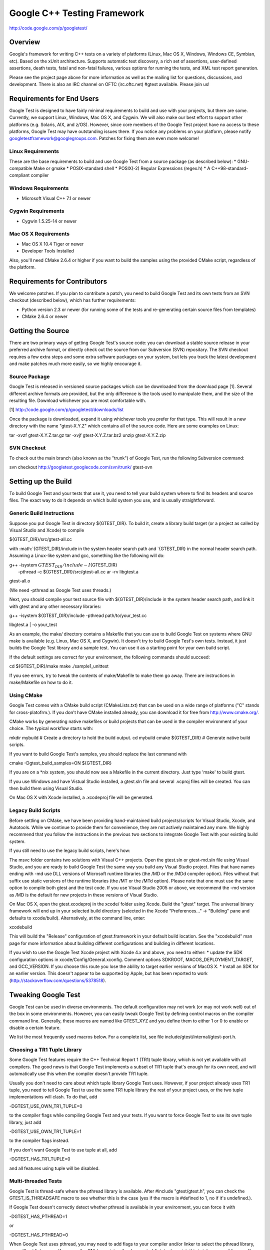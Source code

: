 Google C++ Testing Framework
============================

http://code.google.com/p/googletest/

Overview
--------

Google's framework for writing C++ tests on a variety of platforms
(Linux, Mac OS X, Windows, Windows CE, Symbian, etc). Based on the xUnit
architecture. Supports automatic test discovery, a rich set of
assertions, user-defined assertions, death tests, fatal and non-fatal
failures, various options for running the tests, and XML test report
generation.

Please see the project page above for more information as well as the
mailing list for questions, discussions, and development. There is also
an IRC channel on OFTC (irc.oftc.net) #gtest available. Please join us!

Requirements for End Users
--------------------------

Google Test is designed to have fairly minimal requirements to build and
use with your projects, but there are some. Currently, we support Linux,
Windows, Mac OS X, and Cygwin. We will also make our best effort to
support other platforms (e.g. Solaris, AIX, and z/OS). However, since
core members of the Google Test project have no access to these
platforms, Google Test may have outstanding issues there. If you notice
any problems on your platform, please notify
googletestframework@googlegroups.com. Patches for fixing them are even
more welcome!

Linux Requirements
~~~~~~~~~~~~~~~~~~

These are the base requirements to build and use Google Test from a
source package (as described below): \* GNU-compatible Make or gmake \*
POSIX-standard shell \* POSIX(-2) Regular Expressions (regex.h) \* A
C++98-standard-compliant compiler

Windows Requirements
~~~~~~~~~~~~~~~~~~~~

-  Microsoft Visual C++ 7.1 or newer

Cygwin Requirements
~~~~~~~~~~~~~~~~~~~

-  Cygwin 1.5.25-14 or newer

Mac OS X Requirements
~~~~~~~~~~~~~~~~~~~~~

-  Mac OS X 10.4 Tiger or newer
-  Developer Tools Installed

Also, you'll need CMake 2.6.4 or higher if you want to build the samples
using the provided CMake script, regardless of the platform.

Requirements for Contributors
-----------------------------

We welcome patches. If you plan to contribute a patch, you need to build
Google Test and its own tests from an SVN checkout (described below),
which has further requirements:

-  Python version 2.3 or newer (for running some of the tests and
   re-generating certain source files from templates)
-  CMake 2.6.4 or newer

Getting the Source
------------------

There are two primary ways of getting Google Test's source code: you can
download a stable source release in your preferred archive format, or
directly check out the source from our Subversion (SVN) repositary. The
SVN checkout requires a few extra steps and some extra software packages
on your system, but lets you track the latest development and make
patches much more easily, so we highly encourage it.

Source Package
~~~~~~~~~~~~~~

Google Test is released in versioned source packages which can be
downloaded from the download page [1]. Several different archive formats
are provided, but the only difference is the tools used to manipulate
them, and the size of the resulting file. Download whichever you are
most comfortable with.

[1] http://code.google.com/p/googletest/downloads/list

Once the package is downloaded, expand it using whichever tools you
prefer for that type. This will result in a new directory with the name
"gtest-X.Y.Z" which contains all of the source code. Here are some
examples on Linux:

tar -xvzf gtest-X.Y.Z.tar.gz tar -xvjf gtest-X.Y.Z.tar.bz2 unzip
gtest-X.Y.Z.zip

SVN Checkout
~~~~~~~~~~~~

To check out the main branch (also known as the "trunk") of Google Test,
run the following Subversion command:

svn checkout http://googletest.googlecode.com/svn/trunk/ gtest-svn

Setting up the Build
--------------------

To build Google Test and your tests that use it, you need to tell your
build system where to find its headers and source files. The exact way
to do it depends on which build system you use, and is usually
straightforward.

Generic Build Instructions
~~~~~~~~~~~~~~~~~~~~~~~~~~

Suppose you put Google Test in directory ${GTEST\_DIR}. To build it,
create a library build target (or a project as called by Visual Studio
and Xcode) to compile

${GTEST\_DIR}/src/gtest-all.cc

with
:math:`{GTEST_DIR}/include in the system header search path and `\ {GTEST\_DIR}
in the normal header search path. Assuming a Linux-like system and gcc,
something like the following will do:

| g++ -isystem :math:`{GTEST_DIR}/include -I`\ {GTEST\_DIR}
|  -pthread -c ${GTEST\_DIR}/src/gtest-all.cc ar -rv libgtest.a
gtest-all.o

(We need -pthread as Google Test uses threads.)

Next, you should compile your test source file with
${GTEST\_DIR}/include in the system header search path, and link it with
gtest and any other necessary libraries:

| g++ -isystem ${GTEST\_DIR}/include -pthread path/to/your\_test.cc
libgtest.a
|  -o your\_test

As an example, the make/ directory contains a Makefile that you can use
to build Google Test on systems where GNU make is available (e.g. Linux,
Mac OS X, and Cygwin). It doesn't try to build Google Test's own tests.
Instead, it just builds the Google Test library and a sample test. You
can use it as a starting point for your own build script.

If the default settings are correct for your environment, the following
commands should succeed:

cd ${GTEST\_DIR}/make make ./sample1\_unittest

If you see errors, try to tweak the contents of make/Makefile to make
them go away. There are instructions in make/Makefile on how to do it.

Using CMake
~~~~~~~~~~~

Google Test comes with a CMake build script (CMakeLists.txt) that can be
used on a wide range of platforms ("C" stands for cross-platofrm.). If
you don't have CMake installed already, you can download it for free
from http://www.cmake.org/.

CMake works by generating native makefiles or build projects that can be
used in the compiler environment of your choice. The typical workflow
starts with:

mkdir mybuild # Create a directory to hold the build output. cd mybuild
cmake ${GTEST\_DIR} # Generate native build scripts.

If you want to build Google Test's samples, you should replace the last
command with

cmake -Dgtest\_build\_samples=ON ${GTEST\_DIR}

If you are on a \*nix system, you should now see a Makefile in the
current directory. Just type 'make' to build gtest.

If you use Windows and have Vistual Studio installed, a gtest.sln file
and several .vcproj files will be created. You can then build them using
Visual Studio.

On Mac OS X with Xcode installed, a .xcodeproj file will be generated.

Legacy Build Scripts
~~~~~~~~~~~~~~~~~~~~

Before settling on CMake, we have been providing hand-maintained build
projects/scripts for Visual Studio, Xcode, and Autotools. While we
continue to provide them for convenience, they are not actively
maintained any more. We highly recommend that you follow the
instructions in the previous two sections to integrate Google Test with
your existing build system.

If you still need to use the legacy build scripts, here's how:

The msvc folder contains two solutions with Visual C++ projects. Open
the gtest.sln or gtest-md.sln file using Visual Studio, and you are
ready to build Google Test the same way you build any Visual Studio
project. Files that have names ending with -md use DLL versions of
Microsoft runtime libraries (the /MD or the /MDd compiler option). Files
without that suffix use static versions of the runtime libraries (the
/MT or the /MTd option). Please note that one must use the same option
to compile both gtest and the test code. If you use Visual Studio 2005
or above, we recommend the -md version as /MD is the default for new
projects in these versions of Visual Studio.

On Mac OS X, open the gtest.xcodeproj in the xcode/ folder using Xcode.
Build the "gtest" target. The universal binary framework will end up in
your selected build directory (selected in the Xcode "Preferences..." ->
"Building" pane and defaults to xcode/build). Alternatively, at the
command line, enter:

xcodebuild

This will build the "Release" configuration of gtest.framework in your
default build location. See the "xcodebuild" man page for more
information about building different configurations and building in
different locations.

If you wish to use the Google Test Xcode project with Xcode 4.x and
above, you need to either: \* update the SDK configuration options in
xcode/Config/General.xconfig. Comment options SDKROOT,
MACOS\_DEPLOYMENT\_TARGET, and GCC\_VERSION. If you choose this route
you lose the ability to target earlier versions of MacOS X. \* Install
an SDK for an earlier version. This doesn't appear to be supported by
Apple, but has been reported to work
(http://stackoverflow.com/questions/5378518).

Tweaking Google Test
--------------------

Google Test can be used in diverse environments. The default
configuration may not work (or may not work well) out of the box in some
environments. However, you can easily tweak Google Test by defining
control macros on the compiler command line. Generally, these macros are
named like GTEST\_XYZ and you define them to either 1 or 0 to enable or
disable a certain feature.

We list the most frequently used macros below. For a complete list, see
file include/gtest/internal/gtest-port.h.

Choosing a TR1 Tuple Library
~~~~~~~~~~~~~~~~~~~~~~~~~~~~

Some Google Test features require the C++ Technical Report 1 (TR1) tuple
library, which is not yet available with all compilers. The good news is
that Google Test implements a subset of TR1 tuple that's enough for its
own need, and will automatically use this when the compiler doesn't
provide TR1 tuple.

Usually you don't need to care about which tuple library Google Test
uses. However, if your project already uses TR1 tuple, you need to tell
Google Test to use the same TR1 tuple library the rest of your project
uses, or the two tuple implementations will clash. To do that, add

-DGTEST\_USE\_OWN\_TR1\_TUPLE=0

to the compiler flags while compiling Google Test and your tests. If you
want to force Google Test to use its own tuple library, just add

-DGTEST\_USE\_OWN\_TR1\_TUPLE=1

to the compiler flags instead.

If you don't want Google Test to use tuple at all, add

-DGTEST\_HAS\_TR1\_TUPLE=0

and all features using tuple will be disabled.

Multi-threaded Tests
~~~~~~~~~~~~~~~~~~~~

Google Test is thread-safe where the pthread library is available. After
#include "gtest/gtest.h", you can check the GTEST\_IS\_THREADSAFE macro
to see whether this is the case (yes if the macro is #defined to 1, no
if it's undefined.).

If Google Test doesn't correctly detect whether pthread is available in
your environment, you can force it with

-DGTEST\_HAS\_PTHREAD=1

or

-DGTEST\_HAS\_PTHREAD=0

When Google Test uses pthread, you may need to add flags to your
compiler and/or linker to select the pthread library, or you'll get link
errors. If you use the CMake script or the deprecated Autotools script,
this is taken care of for you. If you use your own build script, you'll
need to read your compiler and linker's manual to figure out what flags
to add.

As a Shared Library (DLL)
~~~~~~~~~~~~~~~~~~~~~~~~~

Google Test is compact, so most users can build and link it as a static
library for the simplicity. You can choose to use Google Test as a
shared library (known as a DLL on Windows) if you prefer.

To compile *gtest* as a shared library, add

-DGTEST\_CREATE\_SHARED\_LIBRARY=1

to the compiler flags. You'll also need to tell the linker to produce a
shared library instead - consult your linker's manual for how to do it.

To compile your *tests* that use the gtest shared library, add

-DGTEST\_LINKED\_AS\_SHARED\_LIBRARY=1

to the compiler flags.

Note: while the above steps aren't technically necessary today when
using some compilers (e.g. GCC), they may become necessary in the
future, if we decide to improve the speed of loading the library (see
http://gcc.gnu.org/wiki/Visibility for details). Therefore you are
recommended to always add the above flags when using Google Test as a
shared library. Otherwise a future release of Google Test may break your
build script.

Avoiding Macro Name Clashes
~~~~~~~~~~~~~~~~~~~~~~~~~~~

In C++, macros don't obey namespaces. Therefore two libraries that both
define a macro of the same name will clash if you #include both
definitions. In case a Google Test macro clashes with another library,
you can force Google Test to rename its macro to avoid the conflict.

Specifically, if both Google Test and some other code define macro FOO,
you can add

-DGTEST\_DONT\_DEFINE\_FOO=1

to the compiler flags to tell Google Test to change the macro's name
from FOO to GTEST\_FOO. Currently FOO can be FAIL, SUCCEED, or TEST. For
example, with -DGTEST\_DONT\_DEFINE\_TEST=1, you'll need to write

GTEST\_TEST(SomeTest, DoesThis) { ... }

instead of

TEST(SomeTest, DoesThis) { ... }

in order to define a test.

Upgrating from an Earlier Version
---------------------------------

We strive to keep Google Test releases backward compatible. Sometimes,
though, we have to make some breaking changes for the users' long-term
benefits. This section describes what you'll need to do if you are
upgrading from an earlier version of Google Test.

Upgrading from 1.3.0 or Earlier
~~~~~~~~~~~~~~~~~~~~~~~~~~~~~~~

You may need to explicitly enable or disable Google Test's own TR1 tuple
library. See the instructions in section "Choosing a TR1 Tuple Library".

Upgrading from 1.4.0 or Earlier
~~~~~~~~~~~~~~~~~~~~~~~~~~~~~~~

The Autotools build script (configure + make) is no longer officially
supportted. You are encouraged to migrate to your own build system or
use CMake. If you still need to use Autotools, you can find instructions
in the README file from Google Test 1.4.0.

On platforms where the pthread library is available, Google Test uses it
in order to be thread-safe. See the "Multi-threaded Tests" section for
what this means to your build script.

If you use Microsoft Visual C++ 7.1 with exceptions disabled, Google
Test will no longer compile. This should affect very few people, as a
large portion of STL (including ) doesn't compile in this mode anyway.
We decided to stop supporting it in order to greatly simplify Google
Test's implementation.

Developing Google Test
----------------------

This section discusses how to make your own changes to Google Test.

Testing Google Test Itself
~~~~~~~~~~~~~~~~~~~~~~~~~~

To make sure your changes work as intended and don't break existing
functionality, you'll want to compile and run Google Test's own tests.
For that you can use CMake:

mkdir mybuild cd mybuild cmake -Dgtest\_build\_tests=ON ${GTEST\_DIR}

Make sure you have Python installed, as some of Google Test's tests are
written in Python. If the cmake command complains about not being able
to find Python ("Could NOT find PythonInterp (missing:
PYTHON\_EXECUTABLE)"), try telling it explicitly where your Python
executable can be found:

cmake -DPYTHON\_EXECUTABLE=path/to/python -Dgtest\_build\_tests=ON
${GTEST\_DIR}

Next, you can build Google Test and all of its own tests. On \*nix, this
is usually done by 'make'. To run the tests, do

make test

All tests should pass.

Regenerating Source Files
~~~~~~~~~~~~~~~~~~~~~~~~~

Some of Google Test's source files are generated from templates (not in
the C++ sense) using a script. A template file is named FOO.pump, where
FOO is the name of the file it will generate. For example, the file
include/gtest/internal/gtest-type-util.h.pump is used to generate
gtest-type-util.h in the same directory.

Normally you don't need to worry about regenerating the source files,
unless you need to modify them. In that case, you should modify the
corresponding .pump files instead and run the pump.py Python script to
regenerate them. You can find pump.py in the scripts/ directory. Read
the Pump manual [2] for how to use it.

[2] http://code.google.com/p/googletest/wiki/PumpManual

Contributing a Patch
~~~~~~~~~~~~~~~~~~~~

We welcome patches. Please read the Google Test developer's guide [3]
for how you can contribute. In particular, make sure you have signed the
Contributor License Agreement, or we won't be able to accept the patch.

[3] http://code.google.com/p/googletest/wiki/GoogleTestDevGuide

Happy testing!
